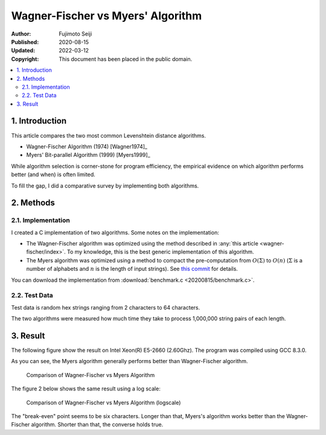 ==================================
Wagner-Fischer vs Myers' Algorithm
==================================

:Author: Fujimoto Seiji
:Published: 2020-08-15 
:Updated: 2022-03-12
:Copyright: This document has been placed in the public domain.

.. contents::
   :local:
   :backlinks: none

1. Introduction
===============

This article compares the two most common Levenshtein distance
algorithms.

- Wagner-Fischer Algorithm (1974) [Wagner1974]_
- Myers' Bit-parallel Algorithm (1999) [Myers1999]_

While algorithm selection is corner-stone for program efficiency,
the empirical evidence on which algorithm performs better (and when)
is often limited.

To fill the gap, I did a comparative survey by implementing both
algorithms.

2. Methods
==========

2.1. Implementation
-------------------

I created a C implementation of two algorithms. Some notes on
the implementation:

- The Wagner-Fischer algorithm was optimized using the method
  described in :any:`this article <wagner-fischer/index>`.
  To my knowledge, this is the best generic implementation
  of this algorithm.

- The Myers algorithm was optimized using a method to compact
  the pre-computation from :math:`O(Σ)` to :math:`O(n)`
  (:math:`Σ` is a number of alphabets and :math:`n` is the
  length of input strings). See `this commit`_ for details.

You can download the implementation from :download:`benchmark.c <20200815/benchmark.c>`.

.. _this commit: https://github.com/fujimotos/polyleven/commit/82a08e04

2.2. Test Data
--------------

Test data is random hex strings ranging from 2 characters to
64 characters.

The two algorithms were measured how much time they take to
process 1,000,000 string pairs of each length.

3. Result
=========

The following figure show the result on Intel Xeon(R) E5-2660
(2.60Ghz). The program was compiled using GCC 8.3.0.

As you can see, the Myers algorithm generally performs better
than Wagner-Fischer algorithm.

.. figure:: 20200815/benchmark.svg
   :width: 600

   Comparison of Wagner-Fischer vs Myers Algorithm

The figure 2 below shows the same result using a log scale:

.. figure:: 20200815/benchmark-log.svg
   :width: 600

   Comparison of Wagner-Fischer vs Myers Algorithm (logscale)

The "break-even" point seems to be six characters. Longer than
that, Myers's algorithm works better than the Wagner-Fischer
algorithm. Shorter than that, the converse holds true.
